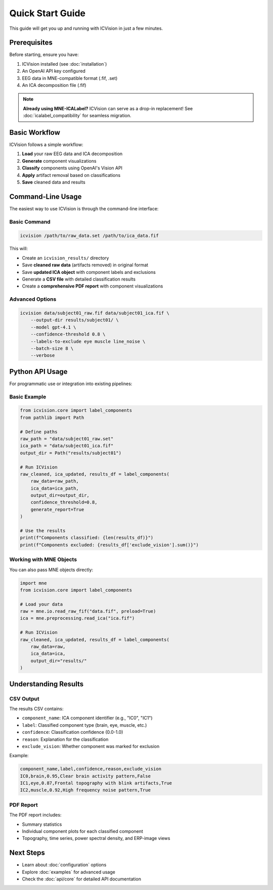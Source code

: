 Quick Start Guide
=================

This guide will get you up and running with ICVision in just a few minutes.

Prerequisites
-------------

Before starting, ensure you have:

1. ICVision installed (see :doc:`installation`)
2. An OpenAI API key configured
3. EEG data in MNE-compatible format (.fif, .set)
4. An ICA decomposition file (.fif)

.. note::
   **Already using MNE-ICALabel?** ICVision can serve as a drop-in replacement! 
   See :doc:`icalabel_compatibility` for seamless migration.

Basic Workflow
--------------

ICVision follows a simple workflow:

1. **Load** your raw EEG data and ICA decomposition
2. **Generate** component visualizations
3. **Classify** components using OpenAI's Vision API
4. **Apply** artifact removal based on classifications
5. **Save** cleaned data and results

Command-Line Usage
------------------

The easiest way to use ICVision is through the command-line interface:

Basic Command
~~~~~~~~~~~~~

.. code-block:: bash

   icvision /path/to/raw_data.set /path/to/ica_data.fif

This will:

- Create an ``icvision_results/`` directory
- Save **cleaned raw data** (artifacts removed) in original format
- Save **updated ICA object** with component labels and exclusions
- Generate a **CSV file** with detailed classification results
- Create a **comprehensive PDF report** with component visualizations

Advanced Options
~~~~~~~~~~~~~~~~

.. code-block:: bash

   icvision data/subject01_raw.fif data/subject01_ica.fif \
       --output-dir results/subject01/ \
       --model gpt-4.1 \
       --confidence-threshold 0.8 \
       --labels-to-exclude eye muscle line_noise \
       --batch-size 8 \
       --verbose

Python API Usage
----------------

For programmatic use or integration into existing pipelines:

Basic Example
~~~~~~~~~~~~~

.. code-block:: python

   from icvision.core import label_components
   from pathlib import Path

   # Define paths
   raw_path = "data/subject01_raw.set"
   ica_path = "data/subject01_ica.fif"
   output_dir = Path("results/subject01")

   # Run ICVision
   raw_cleaned, ica_updated, results_df = label_components(
       raw_data=raw_path,
       ica_data=ica_path,
       output_dir=output_dir,
       confidence_threshold=0.8,
       generate_report=True
   )

   # Use the results
   print(f"Components classified: {len(results_df)}")
   print(f"Components excluded: {results_df['exclude_vision'].sum()}")

Working with MNE Objects
~~~~~~~~~~~~~~~~~~~~~~~~

You can also pass MNE objects directly:

.. code-block:: python

   import mne
   from icvision.core import label_components

   # Load your data
   raw = mne.io.read_raw_fif("data.fif", preload=True)
   ica = mne.preprocessing.read_ica("ica.fif")

   # Run ICVision
   raw_cleaned, ica_updated, results_df = label_components(
       raw_data=raw,
       ica_data=ica,
       output_dir="results/"
   )

Understanding Results
--------------------

CSV Output
~~~~~~~~~~

The results CSV contains:

- ``component_name``: ICA component identifier (e.g., "IC0", "IC1")
- ``label``: Classified component type (brain, eye, muscle, etc.)
- ``confidence``: Classification confidence (0.0-1.0)
- ``reason``: Explanation for the classification
- ``exclude_vision``: Whether component was marked for exclusion

Example:

.. code-block:: text

   component_name,label,confidence,reason,exclude_vision
   IC0,brain,0.95,Clear brain activity pattern,False
   IC1,eye,0.87,Frontal topography with blink artifacts,True
   IC2,muscle,0.92,High frequency noise pattern,True

PDF Report
~~~~~~~~~~

The PDF report includes:

- Summary statistics
- Individual component plots for each classified component
- Topography, time series, power spectral density, and ERP-image views

Next Steps
----------

- Learn about :doc:`configuration` options
- Explore :doc:`examples` for advanced usage
- Check the :doc:`api/core` for detailed API documentation